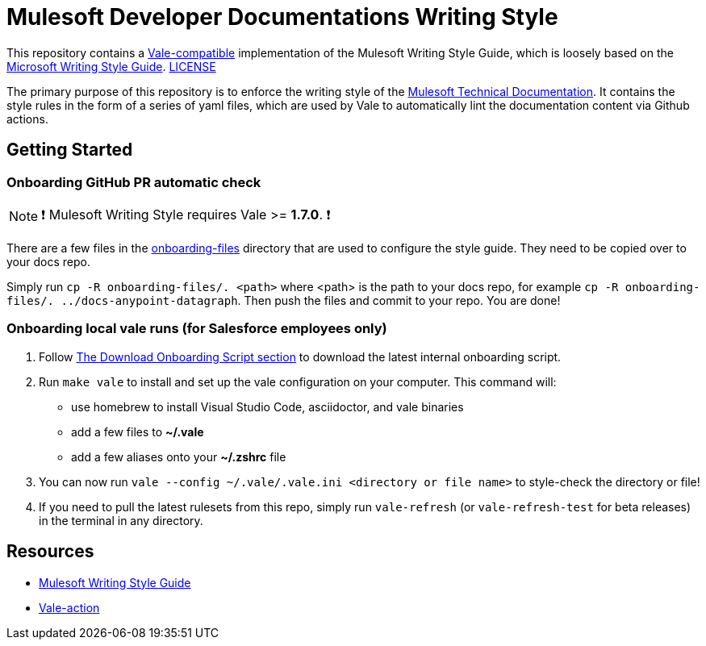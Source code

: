 = Mulesoft Developer Documentations Writing Style

This repository contains a https://github.com/errata-ai/vale[Vale-compatible] implementation of the Mulesoft Writing Style Guide, which is loosely based on the https://docs.microsoft.com/en-us/style-guide/welcome/[Microsoft Writing Style Guide^]. 
link:LICENSE[LICENSE]

The primary purpose of this repository is to enforce the writing style of the https://docs.mulesoft.com[Mulesoft Technical Documentation^]. It contains the style rules in the form of a series of yaml files, which are used by Vale to automatically lint the documentation content via Github actions.

## Getting Started

### Onboarding GitHub PR automatic check 

NOTE: ❗ Mulesoft Writing Style requires Vale >= **1.7.0**. ❗

There are a few files in the link:onboarding-files[onboarding-files] directory that are used to configure the style guide. They need to be copied over to your docs repo.

Simply run `cp -R onboarding-files/. <path>` where <path> is the path to your docs repo, for example `cp -R onboarding-files/. ../docs-anypoint-datagraph`. Then push the files and commit to your repo. You are done!

### Onboarding local vale runs (for Salesforce employees only)

. Follow https://confluence.internal.salesforce.com/pages/viewpage.action?spaceKey=MTDT&title=Set+Up+Your+Build+Environment#SetUpYourBuildEnvironment-DownloadOnboardingScript[The Download Onboarding Script section] to download the latest internal onboarding script.
. Run `make vale` to install and set up the vale configuration on your computer. This command will:
    * use homebrew to install Visual Studio Code, asciidoctor, and vale binaries
    * add a few files to *~/.vale*
    * add a few aliases onto your *~/.zshrc* file
. You can now run `vale --config ~/.vale/.vale.ini <directory or file name>` to style-check the directory or file!
. If you need to pull the latest rulesets from this repo, simply run `vale-refresh` (or `vale-refresh-test` for beta releases) in the terminal in any directory.

== Resources

* https://docs.mulesoft.com/en/dev-docs/writing-style-guide/[Mulesoft Writing Style Guide]
* https://github.com/errata-ai/vale-action[Vale-action]
